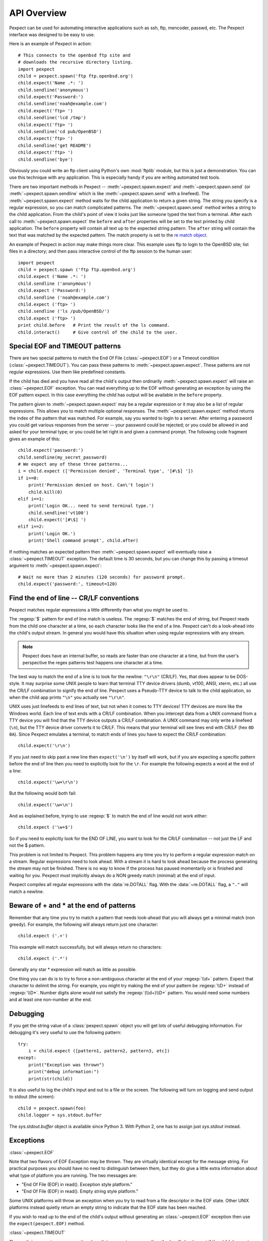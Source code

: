 API Overview
============

Pexpect can be used for automating interactive applications such as ssh, ftp,
mencoder, passwd, etc. The Pexpect interface was designed to be easy to use.

Here is an example of Pexpect in action::

    # This connects to the openbsd ftp site and
    # downloads the recursive directory listing.
    import pexpect
    child = pexpect.spawn('ftp ftp.openbsd.org')
    child.expect('Name .*: ')
    child.sendline('anonymous')
    child.expect('Password:')
    child.sendline('noah@example.com')
    child.expect('ftp> ')
    child.sendline('lcd /tmp')
    child.expect('ftp> ')
    child.sendline('cd pub/OpenBSD')
    child.expect('ftp> ')
    child.sendline('get README')
    child.expect('ftp> ')
    child.sendline('bye')

Obviously you could write an ftp client using Python's own :mod:`ftplib` module,
but this is just a demonstration. You can use this technique with any application.
This is especially handy if you are writing automated test tools.

There are two important methods in Pexpect -- :meth:`~pexpect.spawn.expect` and
:meth:`~pexpect.spawn.send` (or :meth:`~pexpect.spawn.sendline` which is
like :meth:`~pexpect.spawn.send` with a linefeed). The :meth:`~pexpect.spawn.expect`
method waits for the child application to return a given string. The string you
specify is a regular expression, so you can match complicated patterns. The
:meth:`~pexpect.spawn.send` method writes a string to the child application.
From the child's point of view it looks just like someone typed the text from a
terminal. After each call to :meth:`~pexpect.spawn.expect` the ``before`` and ``after``
properties will be set to the text printed by child application. The ``before``
property will contain all text up to the expected string pattern. The ``after``
string will contain the text that was matched by the expected pattern.
The match property is set to the `re match object <http://docs.python.org/3/library/re#match-objects>`_.

An example of Pexpect in action may make things more clear. This example uses
ftp to login to the OpenBSD site; list files in a directory; and then pass
interactive control of the ftp session to the human user::

    import pexpect
    child = pexpect.spawn ('ftp ftp.openbsd.org')
    child.expect ('Name .*: ')
    child.sendline ('anonymous')
    child.expect ('Password:')
    child.sendline ('noah@example.com')
    child.expect ('ftp> ')
    child.sendline ('ls /pub/OpenBSD/')
    child.expect ('ftp> ')
    print child.before   # Print the result of the ls command.
    child.interact()     # Give control of the child to the user.

Special EOF and TIMEOUT patterns
--------------------------------

There are two special patterns to match the End Of File (:class:`~pexpect.EOF`)
or a Timeout condition (:class:`~pexpect.TIMEOUT`). You can pass these
patterns to :meth:`~pexpect.spawn.expect`. These patterns are not regular
expressions. Use them like predefined constants.

If the child has died and you have read all the child's output then ordinarily
:meth:`~pexpect.spawn.expect` will raise an :class:`~pexpect.EOF` exception.
You can read everything up to the EOF without generating an exception by using
the EOF pattern expect. In this case everything the child has output will be
available in the ``before`` property.

The pattern given to :meth:`~pexpect.spawn.expect` may be a regular expression
or it may also be a list of regular expressions. This allows you to match
multiple optional responses. The :meth:`~pexpect.spawn.expect` method returns
the index of the pattern that was matched. For example, say you wanted to login
to a server. After entering a password you could get various responses from the
server -- your password could be rejected; or you could be allowed in and asked
for your terminal type; or you could be let right in and given a command prompt.
The following code fragment gives an example of this::

    child.expect('password:')
    child.sendline(my_secret_password)
    # We expect any of these three patterns...
    i = child.expect (['Permission denied', 'Terminal type', '[#\$] '])
    if i==0:
        print('Permission denied on host. Can\'t login')
        child.kill(0)
    elif i==1:
        print('Login OK... need to send terminal type.')
        child.sendline('vt100')
        child.expect('[#\$] ')
    elif i==2:
        print('Login OK.')
        print('Shell command prompt', child.after)

If nothing matches an expected pattern then :meth:`~pexpect.spawn.expect` will
eventually raise a :class:`~pexpect.TIMEOUT` exception. The default time is 30
seconds, but you can change this by passing a timeout argument to
:meth:`~pexpect.spawn.expect`::

    # Wait no more than 2 minutes (120 seconds) for password prompt.
    child.expect('password:', timeout=120)

Find the end of line -- CR/LF conventions
-----------------------------------------

Pexpect matches regular expressions a little differently than what you might be
used to.

The :regexp:`$` pattern for end of line match is useless. The :regexp:`$`
matches the end of string, but Pexpect reads from the child one character at a
time, so each character looks like the end of a line. Pexpect can't do a
look-ahead into the child's output stream. In general you would have this
situation when using regular expressions with any stream.

.. note::

  Pexpect does have an internal buffer, so reads are faster than one character
  at a time, but from the user's perspective the regex patterns test happens
  one character at a time.

The best way to match the end of a line is to look for the newline: ``"\r\n"``
(CR/LF). Yes, that does appear to be DOS-style. It may surprise some UNIX people
to learn that terminal TTY device drivers (dumb, vt100, ANSI, xterm, etc.) all
use the CR/LF combination to signify the end of line. Pexpect uses a Pseudo-TTY
device to talk to the child application, so when the child app prints ``"\n"``
you actually see ``"\r\n"``.

UNIX uses just linefeeds to end lines of text, but not when it comes to TTY
devices! TTY devices are more like the Windows world. Each line of text ends
with a CR/LF combination. When you intercept data from a UNIX command from a
TTY device you will find that the TTY device outputs a CR/LF combination. A
UNIX command may only write a linefeed (``\n``), but the TTY device driver
converts it to CR/LF. This means that your terminal will see lines end with
CR/LF (hex ``0D 0A``). Since Pexpect emulates a terminal, to match ends of
lines you have to expect the CR/LF combination::

    child.expect('\r\n')

If you just need to skip past a new line then ``expect('\n')`` by itself will
work, but if you are expecting a specific pattern before the end of line then
you need to explicitly look for the ``\r``. For example the following expects a
word at the end of a line::

    child.expect('\w+\r\n')

But the following would both fail::

    child.expect('\w+\n')

And as explained before, trying to use :regexp:`$` to match the end of line
would not work either::

    child.expect ('\w+$')

So if you need to explicitly look for the END OF LINE, you want to look for the
CR/LF combination -- not just the LF and not the $ pattern.

This problem is not limited to Pexpect. This problem happens any time you try
to perform a regular expression match on a stream. Regular expressions need to
look ahead. With a stream it is hard to look ahead because the process
generating the stream may not be finished. There is no way to know if the
process has paused momentarily or is finished and waiting for you. Pexpect must
implicitly always do a NON greedy match (minimal) at the end of input.

Pexpect compiles all regular expressions with the :data:`re.DOTALL` flag.
With the :data:`~re.DOTALL` flag, a ``"."`` will match a newline.

Beware of + and * at the end of patterns
----------------------------------------

Remember that any time you try to match a pattern that needs look-ahead that
you will always get a minimal match (non greedy). For example, the following
will always return just one character::

    child.expect ('.+')

This example will match successfully, but will always return no characters::

    child.expect ('.*')

Generally any star * expression will match as little as possible.

One thing you can do is to try to force a non-ambiguous character at the end of
your :regexp:`\\d+` pattern. Expect that character to delimit the string. For
example, you might try making the end of your pattern be :regexp:`\\D+` instead
of :regexp:`\\D*`. Number digits alone would not satisfy the :regexp:`(\\d+)\\D+`
pattern. You would need some numbers and at least one non-number at the end.


Debugging
---------

If you get the string value of a :class:`pexpect.spawn` object you will get lots
of useful debugging information. For debugging it's very useful to use the
following pattern::

    try:
        i = child.expect ([pattern1, pattern2, pattern3, etc])
    except:
        print("Exception was thrown")
        print("debug information:")
        print(str(child))

It is also useful to log the child's input and out to a file or the screen. The
following will turn on logging and send output to stdout (the screen)::

    child = pexpect.spawn(foo)
    child.logger = sys.stdout.buffer

The `sys.stdout.buffer` object is available since Python 3. With Python 2, one
has to assign just `sys.stdout` instead.

Exceptions
----------

:class:`~pexpect.EOF`

Note that two flavors of EOF Exception may be thrown. They are virtually
identical except for the message string. For practical purposes you should have
no need to distinguish between them, but they do give a little extra information
about what type of platform you are running. The two messages are:

- "End Of File (EOF) in read(). Exception style platform."
- "End Of File (EOF) in read(). Empty string style platform."

Some UNIX platforms will throw an exception when you try to read from a file
descriptor in the EOF state. Other UNIX platforms instead quietly return an
empty string to indicate that the EOF state has been reached.

If you wish to read up to the end of the child's output without generating an
:class:`~pexpect.EOF` exception then use the ``expect(pexpect.EOF)`` method.

:class:`~pexpect.TIMEOUT`

The :meth:`~pexpect.spawn.expect` and :meth:`~pexpect.spawn.read` methods will
also timeout if the child does not generate any output for a given amount of
time. If this happens they will raise a :class:`~pexpect.TIMEOUT` exception.
You can have these methods ignore timeout and block indefinitely by passing
``None`` for the timeout parameter::

    child.expect(pexpect.EOF, timeout=None)

.. _windows:

Pexpect on Windows
------------------

.. versionadded:: 4.0
   Windows support

Pexpect can be used on Windows to wait for a pattern to be produced by a child
process, using :class:`pexpect.popen_spawn.PopenSpawn`, or a file descriptor,
using :class:`pexpect.fdpexpect.fdspawn`.

:class:`pexpect.spawn` and :func:`pexpect.run` are *not* available on Windows,
as they rely on Unix pseudoterminals (ptys). Cross platform code must not use
these.

``PopenSpawn`` is not a direct replacement for ``spawn``. Many programs only
offer interactive behaviour if they detect that they are running in a terminal.
When run by ``PopenSpawn``, they may behave differently.

.. seealso::

   `wexpect <https://pypi.org/project/wexpect/>`__ is an
   alternative for Windows, which works with a hidden console.
